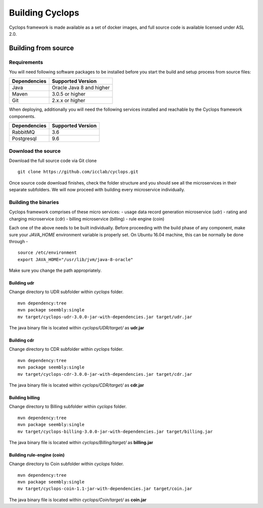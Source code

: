 ================
Building Cyclops
================

Cyclops framework is made available as a set of docker images, and full source 
code is available licensed under ASL 2.0.

Building from source
====================

Requirements
------------
You will need following software packages to be installed before you start the 
build and setup process from source files:

+-----------------+--------------------------------+
| Dependencies    | Supported Version              |
+=================+================================+
| Java            | Oracle Java 8 and higher       |
+-----------------+--------------------------------+
| Maven           | 3.0.5 or higher                |
+-----------------+--------------------------------+
| Git             | 2.x.x or higher                |
+-----------------+--------------------------------+

When deploying, additionally you will need the following services installed 
and reachable by the Cyclops framework components.

+-----------------+--------------------------------+
| Dependencies    | Supported Version              |
+=================+================================+
| RabbitMQ        | 3.6                            |
+-----------------+--------------------------------+
| Postgresql      | 9.6                            |
+-----------------+--------------------------------+

Download the source
-------------------
Download the full source code via Git clone
::

  git clone https://github.com/icclab/cyclops.git

Once source code download finishes, check the folder structure and you should 
see all the microservices in their separate subfolders. We will now proceed 
with building every microservice individually.

Building the binaries
---------------------
Cyclops framework comprises of these micro services:
- usage data record generation microservice (udr)
- rating and charging microservice (cdr)
- billing microservice (billing)
- rule engine (coin)

Each one of the above needs to be built individually. Before proceeding with 
the build phase of any component, make sure your *JAVA_HOME* environment 
variable is properly set. On Ubuntu 16.04 machine, this can be normally be 
done through -

::

  source /etc/environment
  export JAVA_HOME="/usr/lib/jvm/java-8-oracle"

Make sure you change the path appropriately.

Building udr
^^^^^^^^^^^^
Change directory to UDR subfolder within *cyclops* folder.
::

  mvn dependency:tree
  mvn package seembly:single
  mv target/cyclops-udr-3.0.0-jar-with-dependencies.jar target/udr.jar

The java binary file is located within *cyclops/UDR/target/* as **udr.jar**

Building cdr
^^^^^^^^^^^^
Change directory to CDR subfolder within *cyclops* folder.
::

  mvn dependency:tree
  mvn package seembly:single
  mv target/cyclops-cdr-3.0.0-jar-with-dependencies.jar target/cdr.jar

The java binary file is located within *cyclops/CDR/target/* as **cdr.jar**

Building billing
^^^^^^^^^^^^^^^^
Change directory to Billing subfolder within *cyclops* folder.
::

  mvn dependency:tree
  mvn package seembly:single
  mv target/cyclops-billing-3.0.0-jar-with-dependencies.jar target/billing.jar

The java binary file is located within *cyclops/Billing/target/* as 
**billing.jar**

Building rule-engine (coin)
^^^^^^^^^^^^^^^^^^^^^^^^^^^
Change directory to Coin subfolder within *cyclops* folder.
::

  mvn dependency:tree
  mvn package seembly:single
  mv target/cyclops-coin-1.1-jar-with-dependencies.jar target/coin.jar

The java binary file is located within *cyclops/Coin/target/* as **coin.jar**

